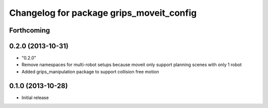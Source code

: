 ^^^^^^^^^^^^^^^^^^^^^^^^^^^^^^^^^^^^^^^^^
Changelog for package grips_moveit_config
^^^^^^^^^^^^^^^^^^^^^^^^^^^^^^^^^^^^^^^^^

Forthcoming
-----------

0.2.0 (2013-10-31)
------------------
* "0.2.0"
* Remove namespaces for multi-robot setups because moveit only support planning scenes with only 1 robot
* Added grips_manipulation package to support collision free motion

0.1.0 (2013-10-28)
------------------
* Initial release
